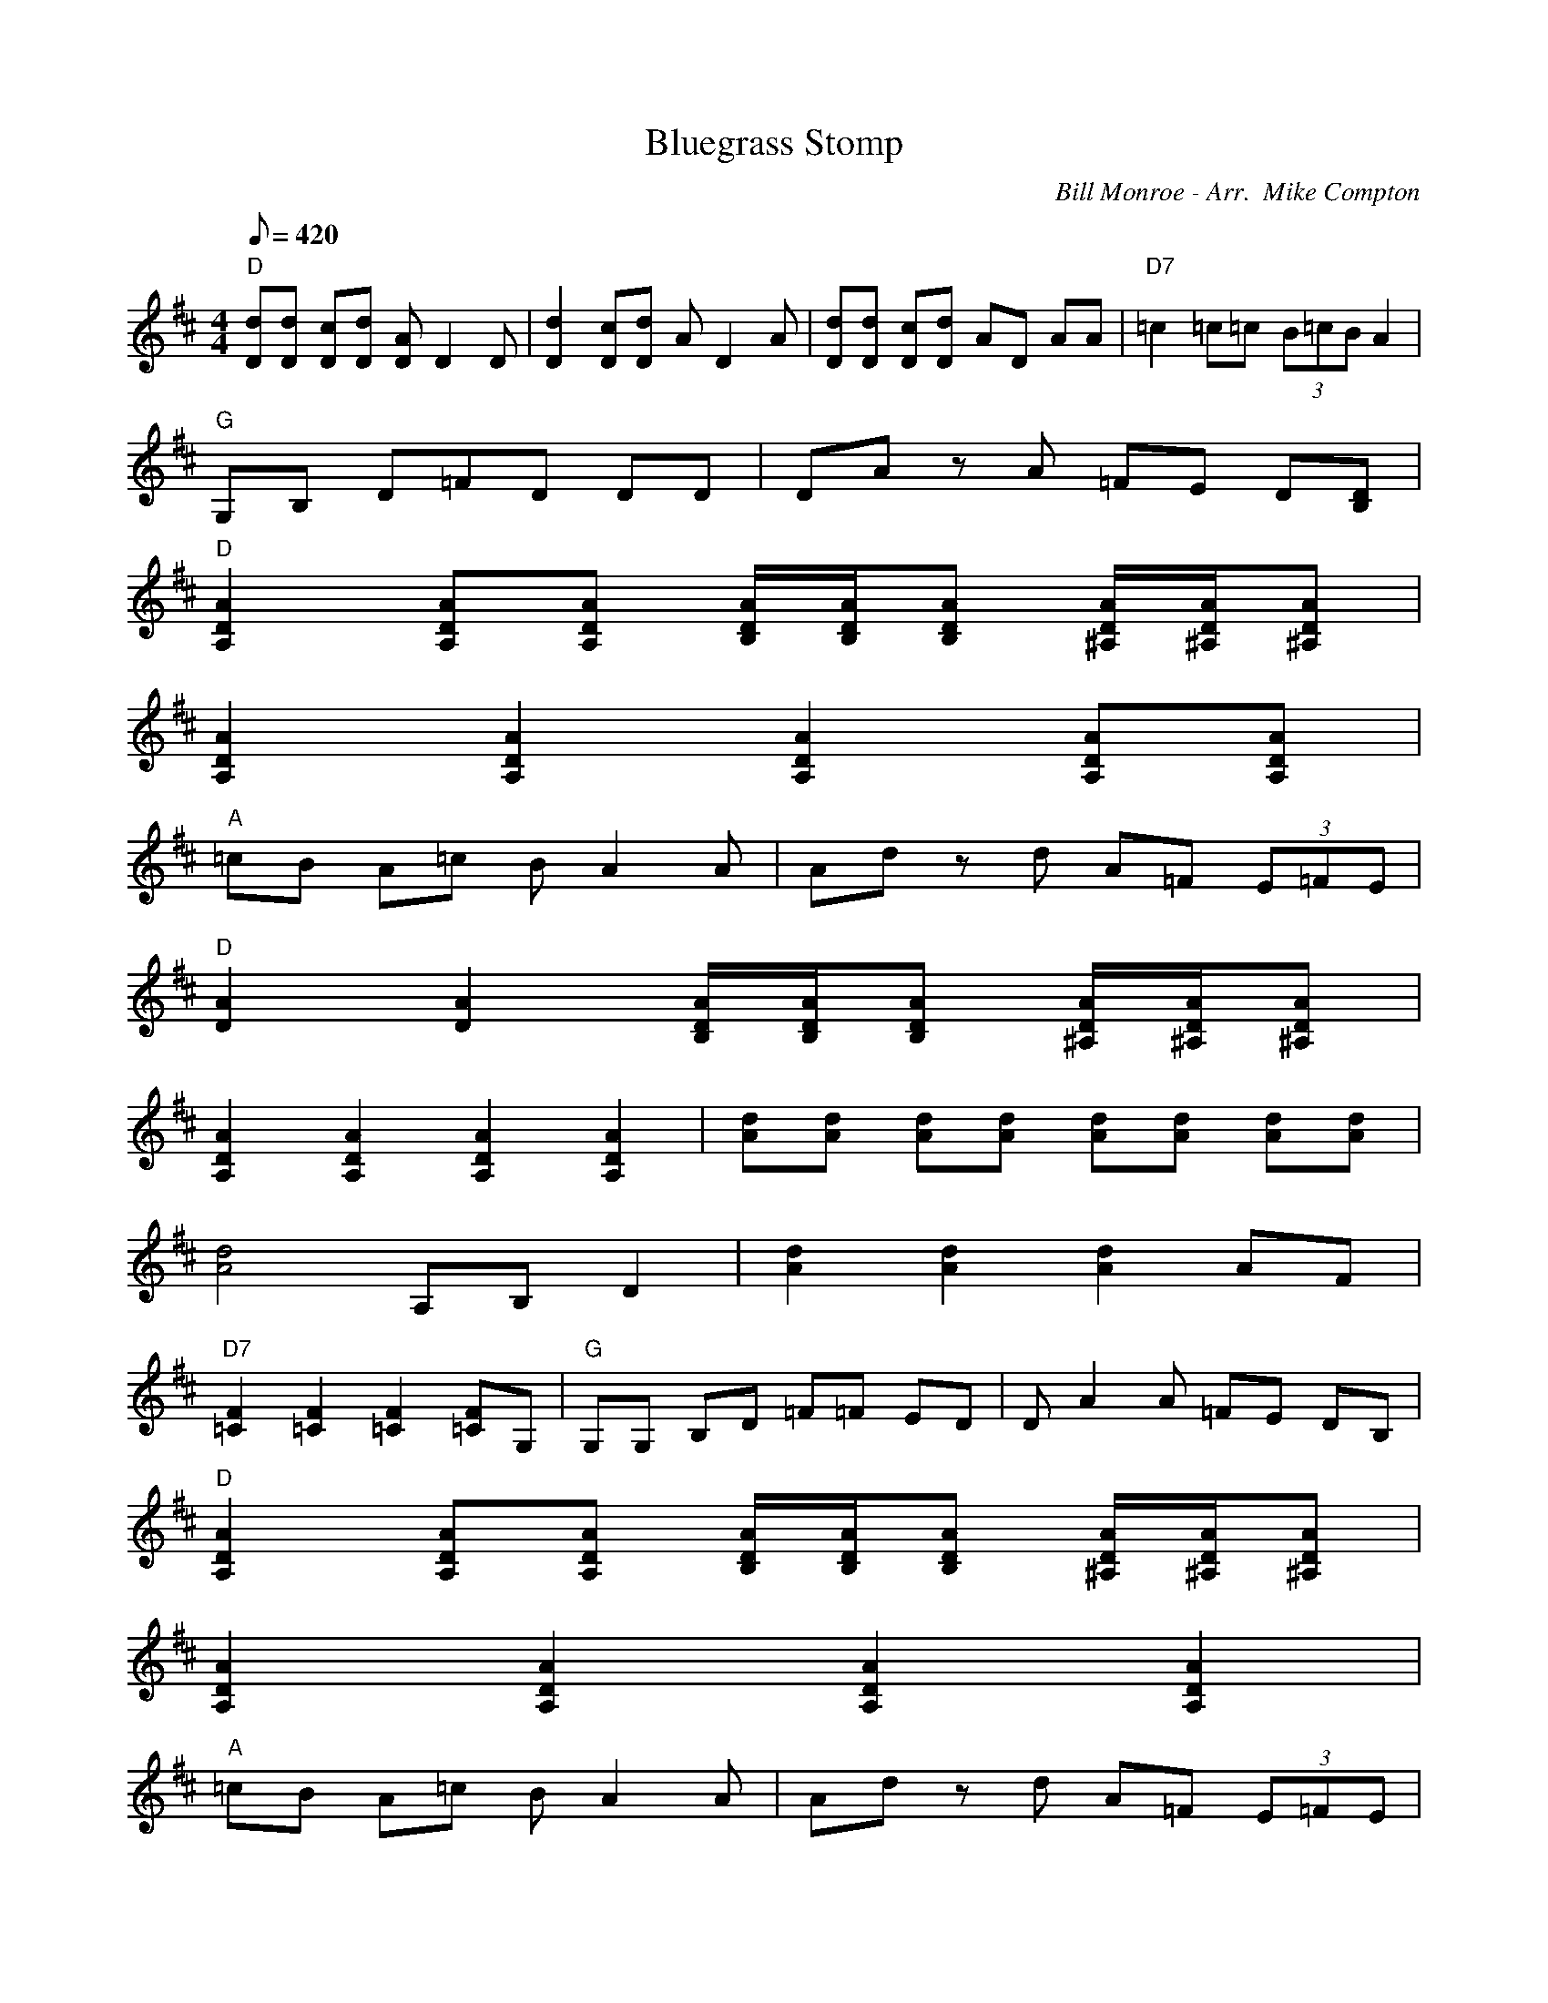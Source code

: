 X:03
T: Bluegrass Stomp
C: Bill Monroe - Arr.  Mike Compton
Z: TablEdited by Mike Stangeland for MandoZine
S: MandoZine TablEdit Archives
L: 1/8
Q: 420
M: 4/4
K: D
 "D"[dD][dD] [cD][dD] [AD]D2D | [d2D2] [cD][dD] AD2A | [dD][dD] [cD][dD] AD AA | "D7"=c2 =c=c (3B=cB A2 |
 "G"G,B, D=F =zD DD | DA zA =FE D[DB,] |
 "D"[A2D2A,2] [ADA,][ADA,] [A/D/B,/][A/D/B,/][ADB,] [A/D/^A,/][A/D/^A,/][AD^A,] |
 [A2D2A,2] [A2D2A,2] [A2D2A,2] [ADA,][ADA,] |
 "A"=cB A=c BA2A | Ad zd A=F (3E=FE |
 "D"[A2D2] [A2D2] [A/D/B,/][A/D/B,/][ADB,] [A/D/^A,/][A/D/^A,/][AD^A,] |
 [A2D2A,2] [A2D2A,2] [A2D2A,2] [A2D2A,2] | [dA][dA] [dA][dA] [dA][dA] [dA][dA] |
 [d4A4] A,B, D2 | [d2A2] [d2A2] [d2A2] AF |
 "D7"[F2=C2] [F2=C2] [F2=C2] [F=C]G, | "G"G,G, B,D =F=F ED | DA2A =FE DB, |
 "D"[A2D2A,2] [ADA,][ADA,] [A/D/B,/][A/D/B,/][ADB,] [A/D/^A,/][A/D/^A,/][AD^A,] |
 [A2D2A,2] [A2D2A,2] [A2D2A,2] [A2D2A,2] |
 "A"=cB A=c BA2A | Ad zd A=F (3E=FE |
 "D"[A2D2] [A2D2] [A/D/B,/][A/D/B,/][ADB,] [A/D/^A,/][A/D/^A,/][AD^A,] | [A8D8A,8] |
